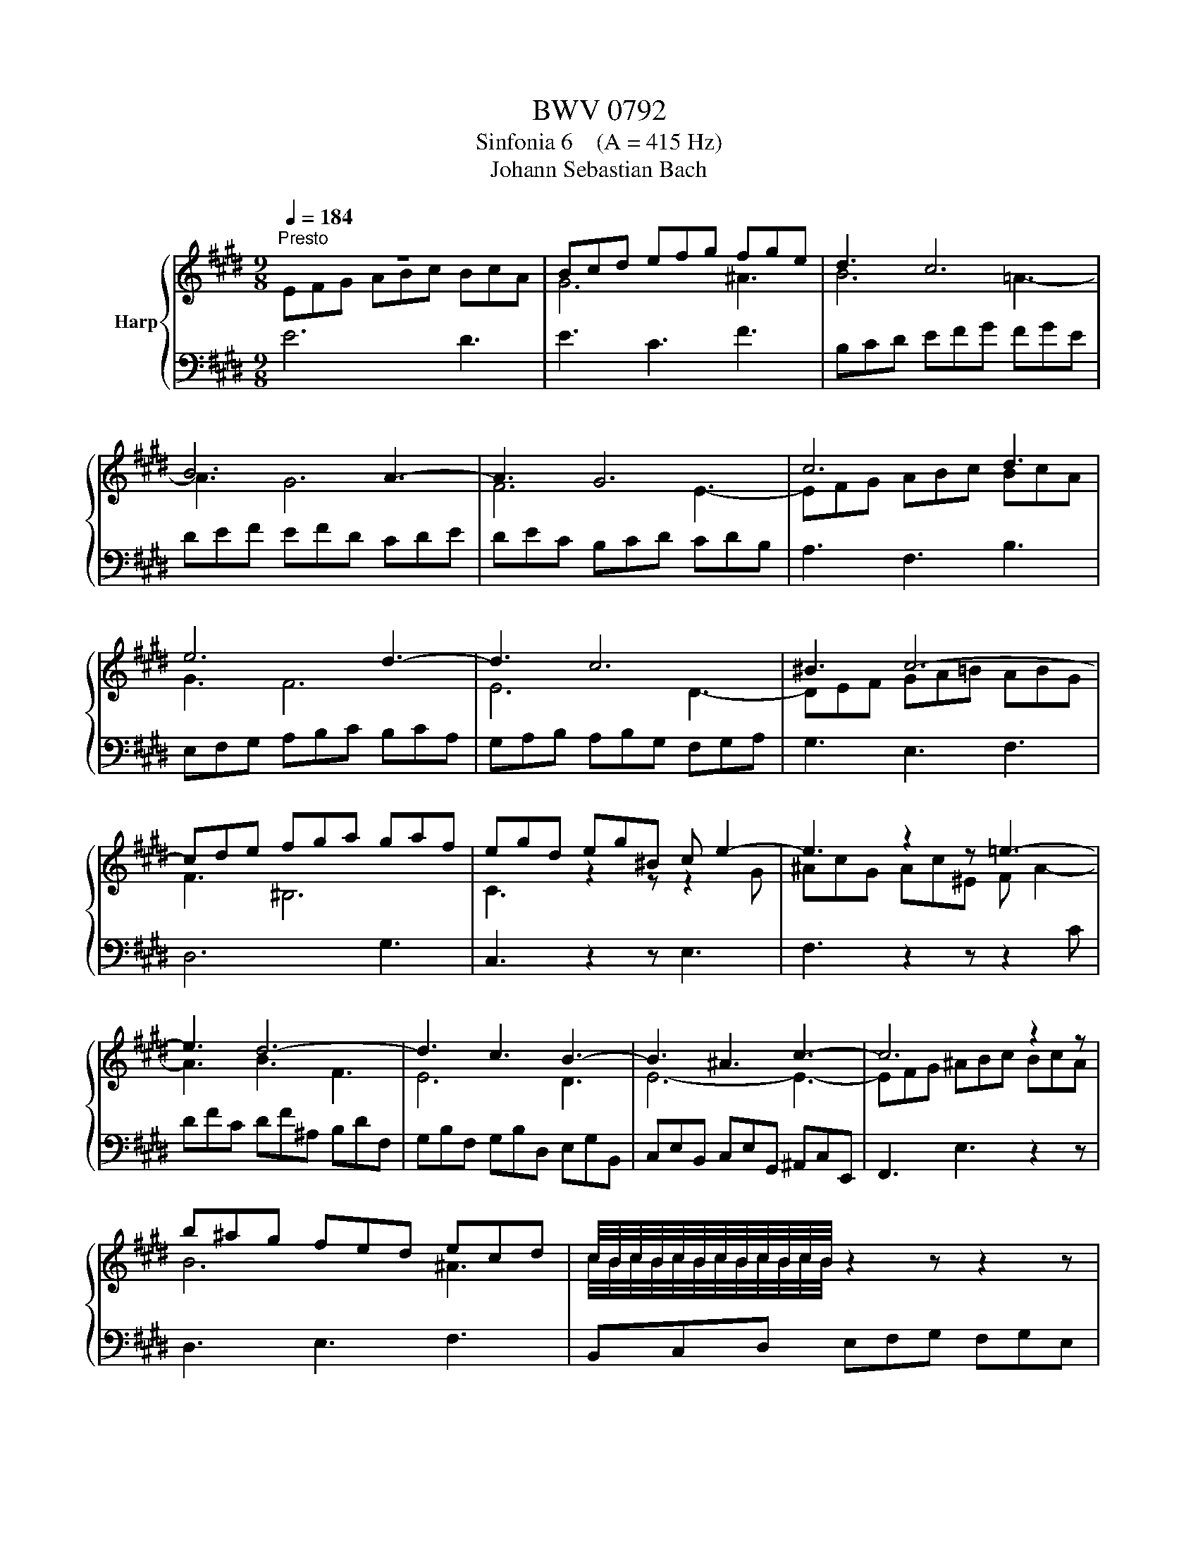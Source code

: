 X:1
T:BWV 0792
T:Sinfonia 6    (A = 415 Hz)
T:Johann Sebastian Bach
%%score { ( 1 2 ) | 3 }
L:1/8
Q:1/4=184
M:9/8
K:E
V:1 treble nm="Harp"
V:2 treble 
V:3 bass 
V:1
"^Presto" z9 | Bcd efg fge | d3 c6 | B6 A3- | A3 G6 | c6 d3 | e6 d3- | d3 c6 | ^B3 c6- | %9
 cde fga gaf | egd eg^B c e2- | e3 z2 z =e3- | e3 d6- | d3 c3 B3- | B3 ^A3 c3- | c6 z2 z | %16
 b^ag fed ecd | c/4B/4c/4B/4c/4B/4c/4B/4c/4B/4c/4B/4 z2 z z2 z | z9 | FGA Bc=d cdB | ABc =def efd | %21
 c^de fga gaf | e6- e3- | eed cBA BAc | d3- def gfa | B6- B3 | A6 G3- | G3 F6- | F3 E3 D3- | %29
 D6- D3- | DCD EFG FGE | A6- A3- | AFG ABc BcA | !fermata!d3 z2 z z2 z | edc BAG AGB | %35
 c3 z2 z z2 z | bag fed edf- | f/e/d/c/g- g/f/e/d/a- a/g/f/e/b- | bBc def efd | e3 z2 z F2 =A | %40
 !fermata!G6 z2 z |] %41
V:2
 EFG ABc BcA | G6 ^A3 | B6 =A3- | A3 G6 | F6 E3- | EFG ABc BcA | G3 F6 | E6 D3- | DEF GA=B ABG | %9
 F3 ^B,6 | C3 z2 z z2 G | ^AcG Ac^E F A2- | A3 B3 F3 | E6 D3 | E6- E3- | EFG ^ABc BcA | B6 ^A3 | %17
 c/4B/4c/4B/4c/4B/4c/4B/4c/4B/4c/4B/4 z2 z z2 z | B,CD EFG FGE | D3 ^E6 | F6 G3 | A3 z2 z z2 z | %22
 cBA GFE FEG | A6- A3- | A6- A3- | AGF E=DC DB,C | C^DE DEC B,CD |[I:staff +1] CDB, A,B,C B,CA, | %28
 G,6 F,3- | F,D,E, F,G,A, G,A,F, | E,3 C6- | CA,B, CDE DEC | B,3[I:staff -1] F6- | F3 z2 z z2 z | %34
[I:staff +1] E,F,G, A,B,C B,CA, | =G,3[I:staff -1] z2 z z2 z | z[I:staff +1] F,^G, A,B,C B,CA, | %37
 G,3 A,3 B,3 | C[I:staff -1]DE FGA GAF | G3 z2 z C D2 | E6 z2 z |] %41
V:3
 E6 D3 | E3 C3 F3 | B,CD EFG FGE | DEF EFD CDE | DEC B,CD CDB, | A,3 F,3 B,3 | E,F,G, A,B,C B,CA, | %7
 G,A,B, A,B,G, F,G,A, | G,3 E,3 F,3 | D,6 G,3 | C,3 z2 z E,3 | F,3 z2 z z2 C | DFC DF^A, B,DF, | %13
 G,B,F, G,B,D, E,G,B,, | C,E,B,, C,E,G,, ^A,,C,E,, | F,,3 E,3 z2 z | D,3 E,3 F,3 | %17
 B,,C,D, E,F,G, F,G,E, | D,E,F, G,F,E, A,3- | A,3 G,3 C3 | F,3 B,6 | A,G,F, E,D,C, ^B,,C,D, | %22
 C,3 z2 z z2 z | F,3 z2 z4 | B,A,G, F,E,D, E,D,F, | G,6- G,3- | G,3 F,6 | E,6 D,3 | %28
 E,D,C, B,,A,,G,, A,,G,,B,, | ^B,,,3 z2 z z2 z | C,,3 z2 z z2 z | F,,3 z2 z z2 z | D,,3 z2 z z2 z | %33
 !fermata!A,,3 z2 z z2 z | G,,3 z2 z4 | ^A,,C,D, E,F,=G, F,G,E, | D,3 z2 z z2 z | E,3 F,3 G,3 | %38
 A,3 z2 z4 | z B,F, G,D,E, ^A,,B,,B,,, | !fermata!E,,6 z2 z |] %41

